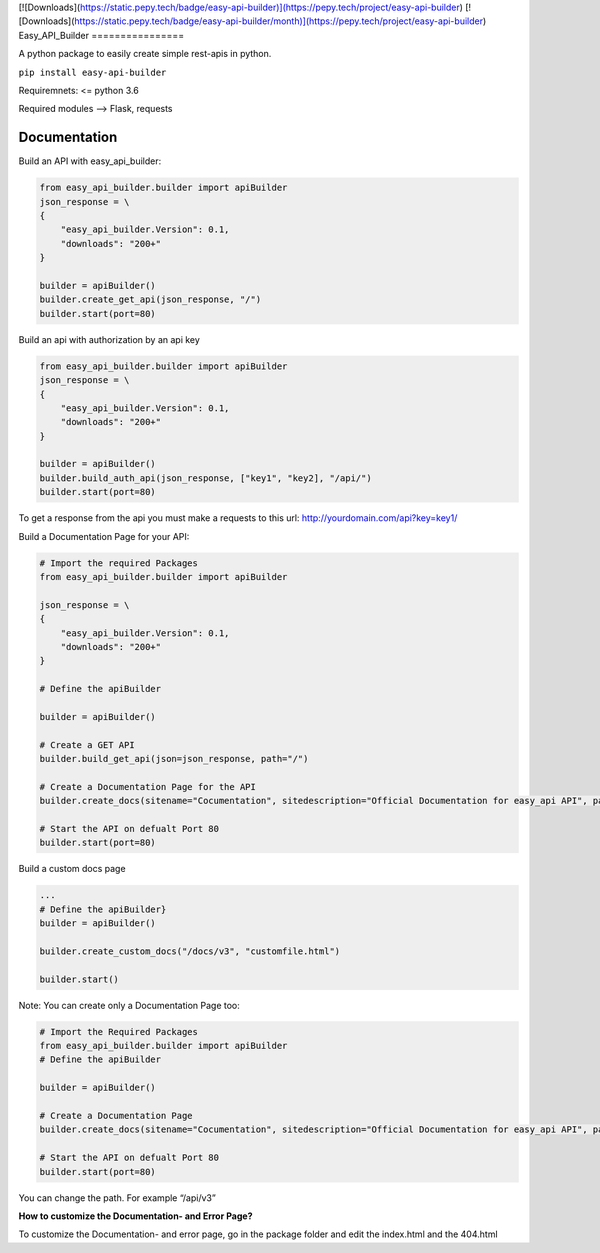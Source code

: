 [![Downloads](https://static.pepy.tech/badge/easy-api-builder)](https://pepy.tech/project/easy-api-builder) [![Downloads](https://static.pepy.tech/badge/easy-api-builder/month)](https://pepy.tech/project/easy-api-builder)
Easy_API_Builder
================

A python package to easily create simple rest-apis in python.

``pip install easy-api-builder``

Requiremnets: <= python 3.6

Required modules –> Flask, requests

Documentation
=============

Build an API with easy_api_builder:

.. code:: py

   from easy_api_builder.builder import apiBuilder
   json_response = \
   {
       "easy_api_builder.Version": 0.1,
       "downloads": "200+"
   }

   builder = apiBuilder()
   builder.create_get_api(json_response, "/")
   builder.start(port=80)

Build an api with authorization by an api key

.. code:: py

   from easy_api_builder.builder import apiBuilder
   json_response = \
   {
       "easy_api_builder.Version": 0.1,
       "downloads": "200+"
   }

   builder = apiBuilder()
   builder.build_auth_api(json_response, ["key1", "key2], "/api/")
   builder.start(port=80)

To get a response from the api you must make a requests to this url:
http://yourdomain.com/api?key=key1/

Build a Documentation Page for your API:

.. code:: py

   # Import the required Packages
   from easy_api_builder.builder import apiBuilder

   json_response = \
   {
       "easy_api_builder.Version": 0.1,
       "downloads": "200+"
   }

   # Define the apiBuilder

   builder = apiBuilder()

   # Create a GET API
   builder.build_get_api(json=json_response, path="/")

   # Create a Documentation Page for the API
   builder.create_docs(sitename="Cocumentation", sitedescription="Official Documentation for easy_api API", path="/docs", docs="How to use our API? etc...")

   # Start the API on defualt Port 80
   builder.start(port=80)

Build a custom docs page

.. code:: {.py

   ...
   # Define the apiBuilder}
   builder = apiBuilder()

   builder.create_custom_docs("/docs/v3", "customfile.html")

   builder.start()

Note: You can create only a Documentation Page too:

.. code:: py

   # Import the Required Packages
   from easy_api_builder.builder import apiBuilder
   # Define the apiBuilder

   builder = apiBuilder()

   # Create a Documentation Page
   builder.create_docs(sitename="Cocumentation", sitedescription="Official Documentation for easy_api API", path="/docs", docs="How to use our API? etc...")

   # Start the API on defualt Port 80
   builder.start(port=80)

You can change the path. For example “/api/v3”

**How to customize the Documentation- and Error Page?**

To customize the Documentation- and error page, go in the package folder
and edit the index.html and the 404.html
